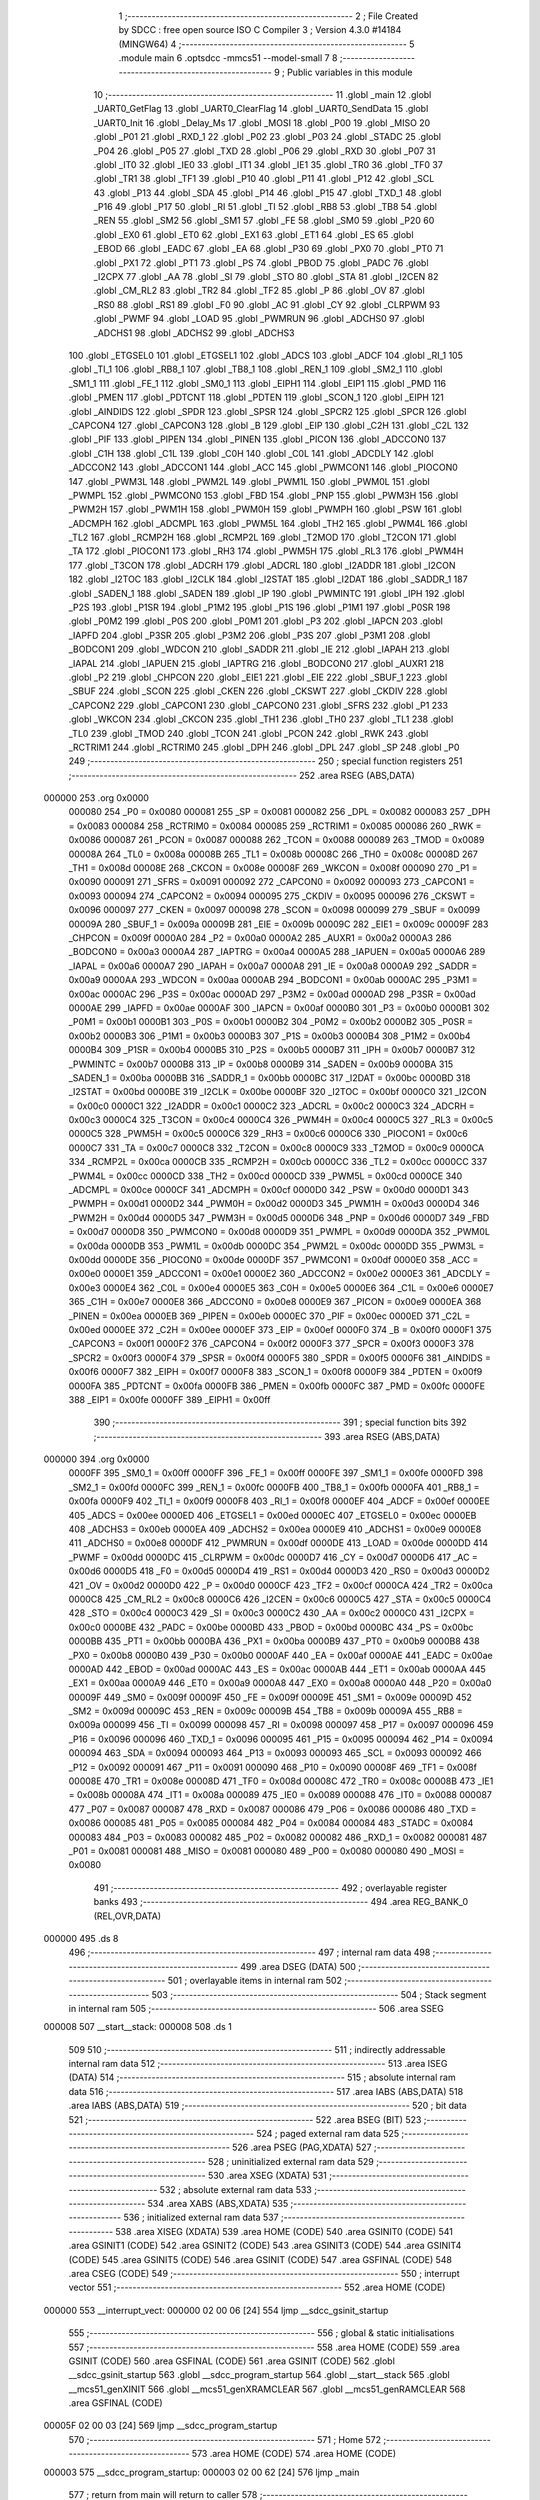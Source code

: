                                       1 ;--------------------------------------------------------
                                      2 ; File Created by SDCC : free open source ISO C Compiler 
                                      3 ; Version 4.3.0 #14184 (MINGW64)
                                      4 ;--------------------------------------------------------
                                      5 	.module main
                                      6 	.optsdcc -mmcs51 --model-small
                                      7 	
                                      8 ;--------------------------------------------------------
                                      9 ; Public variables in this module
                                     10 ;--------------------------------------------------------
                                     11 	.globl _main
                                     12 	.globl _UART0_GetFlag
                                     13 	.globl _UART0_ClearFlag
                                     14 	.globl _UART0_SendData
                                     15 	.globl _UART0_Init
                                     16 	.globl _Delay_Ms
                                     17 	.globl _MOSI
                                     18 	.globl _P00
                                     19 	.globl _MISO
                                     20 	.globl _P01
                                     21 	.globl _RXD_1
                                     22 	.globl _P02
                                     23 	.globl _P03
                                     24 	.globl _STADC
                                     25 	.globl _P04
                                     26 	.globl _P05
                                     27 	.globl _TXD
                                     28 	.globl _P06
                                     29 	.globl _RXD
                                     30 	.globl _P07
                                     31 	.globl _IT0
                                     32 	.globl _IE0
                                     33 	.globl _IT1
                                     34 	.globl _IE1
                                     35 	.globl _TR0
                                     36 	.globl _TF0
                                     37 	.globl _TR1
                                     38 	.globl _TF1
                                     39 	.globl _P10
                                     40 	.globl _P11
                                     41 	.globl _P12
                                     42 	.globl _SCL
                                     43 	.globl _P13
                                     44 	.globl _SDA
                                     45 	.globl _P14
                                     46 	.globl _P15
                                     47 	.globl _TXD_1
                                     48 	.globl _P16
                                     49 	.globl _P17
                                     50 	.globl _RI
                                     51 	.globl _TI
                                     52 	.globl _RB8
                                     53 	.globl _TB8
                                     54 	.globl _REN
                                     55 	.globl _SM2
                                     56 	.globl _SM1
                                     57 	.globl _FE
                                     58 	.globl _SM0
                                     59 	.globl _P20
                                     60 	.globl _EX0
                                     61 	.globl _ET0
                                     62 	.globl _EX1
                                     63 	.globl _ET1
                                     64 	.globl _ES
                                     65 	.globl _EBOD
                                     66 	.globl _EADC
                                     67 	.globl _EA
                                     68 	.globl _P30
                                     69 	.globl _PX0
                                     70 	.globl _PT0
                                     71 	.globl _PX1
                                     72 	.globl _PT1
                                     73 	.globl _PS
                                     74 	.globl _PBOD
                                     75 	.globl _PADC
                                     76 	.globl _I2CPX
                                     77 	.globl _AA
                                     78 	.globl _SI
                                     79 	.globl _STO
                                     80 	.globl _STA
                                     81 	.globl _I2CEN
                                     82 	.globl _CM_RL2
                                     83 	.globl _TR2
                                     84 	.globl _TF2
                                     85 	.globl _P
                                     86 	.globl _OV
                                     87 	.globl _RS0
                                     88 	.globl _RS1
                                     89 	.globl _F0
                                     90 	.globl _AC
                                     91 	.globl _CY
                                     92 	.globl _CLRPWM
                                     93 	.globl _PWMF
                                     94 	.globl _LOAD
                                     95 	.globl _PWMRUN
                                     96 	.globl _ADCHS0
                                     97 	.globl _ADCHS1
                                     98 	.globl _ADCHS2
                                     99 	.globl _ADCHS3
                                    100 	.globl _ETGSEL0
                                    101 	.globl _ETGSEL1
                                    102 	.globl _ADCS
                                    103 	.globl _ADCF
                                    104 	.globl _RI_1
                                    105 	.globl _TI_1
                                    106 	.globl _RB8_1
                                    107 	.globl _TB8_1
                                    108 	.globl _REN_1
                                    109 	.globl _SM2_1
                                    110 	.globl _SM1_1
                                    111 	.globl _FE_1
                                    112 	.globl _SM0_1
                                    113 	.globl _EIPH1
                                    114 	.globl _EIP1
                                    115 	.globl _PMD
                                    116 	.globl _PMEN
                                    117 	.globl _PDTCNT
                                    118 	.globl _PDTEN
                                    119 	.globl _SCON_1
                                    120 	.globl _EIPH
                                    121 	.globl _AINDIDS
                                    122 	.globl _SPDR
                                    123 	.globl _SPSR
                                    124 	.globl _SPCR2
                                    125 	.globl _SPCR
                                    126 	.globl _CAPCON4
                                    127 	.globl _CAPCON3
                                    128 	.globl _B
                                    129 	.globl _EIP
                                    130 	.globl _C2H
                                    131 	.globl _C2L
                                    132 	.globl _PIF
                                    133 	.globl _PIPEN
                                    134 	.globl _PINEN
                                    135 	.globl _PICON
                                    136 	.globl _ADCCON0
                                    137 	.globl _C1H
                                    138 	.globl _C1L
                                    139 	.globl _C0H
                                    140 	.globl _C0L
                                    141 	.globl _ADCDLY
                                    142 	.globl _ADCCON2
                                    143 	.globl _ADCCON1
                                    144 	.globl _ACC
                                    145 	.globl _PWMCON1
                                    146 	.globl _PIOCON0
                                    147 	.globl _PWM3L
                                    148 	.globl _PWM2L
                                    149 	.globl _PWM1L
                                    150 	.globl _PWM0L
                                    151 	.globl _PWMPL
                                    152 	.globl _PWMCON0
                                    153 	.globl _FBD
                                    154 	.globl _PNP
                                    155 	.globl _PWM3H
                                    156 	.globl _PWM2H
                                    157 	.globl _PWM1H
                                    158 	.globl _PWM0H
                                    159 	.globl _PWMPH
                                    160 	.globl _PSW
                                    161 	.globl _ADCMPH
                                    162 	.globl _ADCMPL
                                    163 	.globl _PWM5L
                                    164 	.globl _TH2
                                    165 	.globl _PWM4L
                                    166 	.globl _TL2
                                    167 	.globl _RCMP2H
                                    168 	.globl _RCMP2L
                                    169 	.globl _T2MOD
                                    170 	.globl _T2CON
                                    171 	.globl _TA
                                    172 	.globl _PIOCON1
                                    173 	.globl _RH3
                                    174 	.globl _PWM5H
                                    175 	.globl _RL3
                                    176 	.globl _PWM4H
                                    177 	.globl _T3CON
                                    178 	.globl _ADCRH
                                    179 	.globl _ADCRL
                                    180 	.globl _I2ADDR
                                    181 	.globl _I2CON
                                    182 	.globl _I2TOC
                                    183 	.globl _I2CLK
                                    184 	.globl _I2STAT
                                    185 	.globl _I2DAT
                                    186 	.globl _SADDR_1
                                    187 	.globl _SADEN_1
                                    188 	.globl _SADEN
                                    189 	.globl _IP
                                    190 	.globl _PWMINTC
                                    191 	.globl _IPH
                                    192 	.globl _P2S
                                    193 	.globl _P1SR
                                    194 	.globl _P1M2
                                    195 	.globl _P1S
                                    196 	.globl _P1M1
                                    197 	.globl _P0SR
                                    198 	.globl _P0M2
                                    199 	.globl _P0S
                                    200 	.globl _P0M1
                                    201 	.globl _P3
                                    202 	.globl _IAPCN
                                    203 	.globl _IAPFD
                                    204 	.globl _P3SR
                                    205 	.globl _P3M2
                                    206 	.globl _P3S
                                    207 	.globl _P3M1
                                    208 	.globl _BODCON1
                                    209 	.globl _WDCON
                                    210 	.globl _SADDR
                                    211 	.globl _IE
                                    212 	.globl _IAPAH
                                    213 	.globl _IAPAL
                                    214 	.globl _IAPUEN
                                    215 	.globl _IAPTRG
                                    216 	.globl _BODCON0
                                    217 	.globl _AUXR1
                                    218 	.globl _P2
                                    219 	.globl _CHPCON
                                    220 	.globl _EIE1
                                    221 	.globl _EIE
                                    222 	.globl _SBUF_1
                                    223 	.globl _SBUF
                                    224 	.globl _SCON
                                    225 	.globl _CKEN
                                    226 	.globl _CKSWT
                                    227 	.globl _CKDIV
                                    228 	.globl _CAPCON2
                                    229 	.globl _CAPCON1
                                    230 	.globl _CAPCON0
                                    231 	.globl _SFRS
                                    232 	.globl _P1
                                    233 	.globl _WKCON
                                    234 	.globl _CKCON
                                    235 	.globl _TH1
                                    236 	.globl _TH0
                                    237 	.globl _TL1
                                    238 	.globl _TL0
                                    239 	.globl _TMOD
                                    240 	.globl _TCON
                                    241 	.globl _PCON
                                    242 	.globl _RWK
                                    243 	.globl _RCTRIM1
                                    244 	.globl _RCTRIM0
                                    245 	.globl _DPH
                                    246 	.globl _DPL
                                    247 	.globl _SP
                                    248 	.globl _P0
                                    249 ;--------------------------------------------------------
                                    250 ; special function registers
                                    251 ;--------------------------------------------------------
                                    252 	.area RSEG    (ABS,DATA)
      000000                        253 	.org 0x0000
                           000080   254 _P0	=	0x0080
                           000081   255 _SP	=	0x0081
                           000082   256 _DPL	=	0x0082
                           000083   257 _DPH	=	0x0083
                           000084   258 _RCTRIM0	=	0x0084
                           000085   259 _RCTRIM1	=	0x0085
                           000086   260 _RWK	=	0x0086
                           000087   261 _PCON	=	0x0087
                           000088   262 _TCON	=	0x0088
                           000089   263 _TMOD	=	0x0089
                           00008A   264 _TL0	=	0x008a
                           00008B   265 _TL1	=	0x008b
                           00008C   266 _TH0	=	0x008c
                           00008D   267 _TH1	=	0x008d
                           00008E   268 _CKCON	=	0x008e
                           00008F   269 _WKCON	=	0x008f
                           000090   270 _P1	=	0x0090
                           000091   271 _SFRS	=	0x0091
                           000092   272 _CAPCON0	=	0x0092
                           000093   273 _CAPCON1	=	0x0093
                           000094   274 _CAPCON2	=	0x0094
                           000095   275 _CKDIV	=	0x0095
                           000096   276 _CKSWT	=	0x0096
                           000097   277 _CKEN	=	0x0097
                           000098   278 _SCON	=	0x0098
                           000099   279 _SBUF	=	0x0099
                           00009A   280 _SBUF_1	=	0x009a
                           00009B   281 _EIE	=	0x009b
                           00009C   282 _EIE1	=	0x009c
                           00009F   283 _CHPCON	=	0x009f
                           0000A0   284 _P2	=	0x00a0
                           0000A2   285 _AUXR1	=	0x00a2
                           0000A3   286 _BODCON0	=	0x00a3
                           0000A4   287 _IAPTRG	=	0x00a4
                           0000A5   288 _IAPUEN	=	0x00a5
                           0000A6   289 _IAPAL	=	0x00a6
                           0000A7   290 _IAPAH	=	0x00a7
                           0000A8   291 _IE	=	0x00a8
                           0000A9   292 _SADDR	=	0x00a9
                           0000AA   293 _WDCON	=	0x00aa
                           0000AB   294 _BODCON1	=	0x00ab
                           0000AC   295 _P3M1	=	0x00ac
                           0000AC   296 _P3S	=	0x00ac
                           0000AD   297 _P3M2	=	0x00ad
                           0000AD   298 _P3SR	=	0x00ad
                           0000AE   299 _IAPFD	=	0x00ae
                           0000AF   300 _IAPCN	=	0x00af
                           0000B0   301 _P3	=	0x00b0
                           0000B1   302 _P0M1	=	0x00b1
                           0000B1   303 _P0S	=	0x00b1
                           0000B2   304 _P0M2	=	0x00b2
                           0000B2   305 _P0SR	=	0x00b2
                           0000B3   306 _P1M1	=	0x00b3
                           0000B3   307 _P1S	=	0x00b3
                           0000B4   308 _P1M2	=	0x00b4
                           0000B4   309 _P1SR	=	0x00b4
                           0000B5   310 _P2S	=	0x00b5
                           0000B7   311 _IPH	=	0x00b7
                           0000B7   312 _PWMINTC	=	0x00b7
                           0000B8   313 _IP	=	0x00b8
                           0000B9   314 _SADEN	=	0x00b9
                           0000BA   315 _SADEN_1	=	0x00ba
                           0000BB   316 _SADDR_1	=	0x00bb
                           0000BC   317 _I2DAT	=	0x00bc
                           0000BD   318 _I2STAT	=	0x00bd
                           0000BE   319 _I2CLK	=	0x00be
                           0000BF   320 _I2TOC	=	0x00bf
                           0000C0   321 _I2CON	=	0x00c0
                           0000C1   322 _I2ADDR	=	0x00c1
                           0000C2   323 _ADCRL	=	0x00c2
                           0000C3   324 _ADCRH	=	0x00c3
                           0000C4   325 _T3CON	=	0x00c4
                           0000C4   326 _PWM4H	=	0x00c4
                           0000C5   327 _RL3	=	0x00c5
                           0000C5   328 _PWM5H	=	0x00c5
                           0000C6   329 _RH3	=	0x00c6
                           0000C6   330 _PIOCON1	=	0x00c6
                           0000C7   331 _TA	=	0x00c7
                           0000C8   332 _T2CON	=	0x00c8
                           0000C9   333 _T2MOD	=	0x00c9
                           0000CA   334 _RCMP2L	=	0x00ca
                           0000CB   335 _RCMP2H	=	0x00cb
                           0000CC   336 _TL2	=	0x00cc
                           0000CC   337 _PWM4L	=	0x00cc
                           0000CD   338 _TH2	=	0x00cd
                           0000CD   339 _PWM5L	=	0x00cd
                           0000CE   340 _ADCMPL	=	0x00ce
                           0000CF   341 _ADCMPH	=	0x00cf
                           0000D0   342 _PSW	=	0x00d0
                           0000D1   343 _PWMPH	=	0x00d1
                           0000D2   344 _PWM0H	=	0x00d2
                           0000D3   345 _PWM1H	=	0x00d3
                           0000D4   346 _PWM2H	=	0x00d4
                           0000D5   347 _PWM3H	=	0x00d5
                           0000D6   348 _PNP	=	0x00d6
                           0000D7   349 _FBD	=	0x00d7
                           0000D8   350 _PWMCON0	=	0x00d8
                           0000D9   351 _PWMPL	=	0x00d9
                           0000DA   352 _PWM0L	=	0x00da
                           0000DB   353 _PWM1L	=	0x00db
                           0000DC   354 _PWM2L	=	0x00dc
                           0000DD   355 _PWM3L	=	0x00dd
                           0000DE   356 _PIOCON0	=	0x00de
                           0000DF   357 _PWMCON1	=	0x00df
                           0000E0   358 _ACC	=	0x00e0
                           0000E1   359 _ADCCON1	=	0x00e1
                           0000E2   360 _ADCCON2	=	0x00e2
                           0000E3   361 _ADCDLY	=	0x00e3
                           0000E4   362 _C0L	=	0x00e4
                           0000E5   363 _C0H	=	0x00e5
                           0000E6   364 _C1L	=	0x00e6
                           0000E7   365 _C1H	=	0x00e7
                           0000E8   366 _ADCCON0	=	0x00e8
                           0000E9   367 _PICON	=	0x00e9
                           0000EA   368 _PINEN	=	0x00ea
                           0000EB   369 _PIPEN	=	0x00eb
                           0000EC   370 _PIF	=	0x00ec
                           0000ED   371 _C2L	=	0x00ed
                           0000EE   372 _C2H	=	0x00ee
                           0000EF   373 _EIP	=	0x00ef
                           0000F0   374 _B	=	0x00f0
                           0000F1   375 _CAPCON3	=	0x00f1
                           0000F2   376 _CAPCON4	=	0x00f2
                           0000F3   377 _SPCR	=	0x00f3
                           0000F3   378 _SPCR2	=	0x00f3
                           0000F4   379 _SPSR	=	0x00f4
                           0000F5   380 _SPDR	=	0x00f5
                           0000F6   381 _AINDIDS	=	0x00f6
                           0000F7   382 _EIPH	=	0x00f7
                           0000F8   383 _SCON_1	=	0x00f8
                           0000F9   384 _PDTEN	=	0x00f9
                           0000FA   385 _PDTCNT	=	0x00fa
                           0000FB   386 _PMEN	=	0x00fb
                           0000FC   387 _PMD	=	0x00fc
                           0000FE   388 _EIP1	=	0x00fe
                           0000FF   389 _EIPH1	=	0x00ff
                                    390 ;--------------------------------------------------------
                                    391 ; special function bits
                                    392 ;--------------------------------------------------------
                                    393 	.area RSEG    (ABS,DATA)
      000000                        394 	.org 0x0000
                           0000FF   395 _SM0_1	=	0x00ff
                           0000FF   396 _FE_1	=	0x00ff
                           0000FE   397 _SM1_1	=	0x00fe
                           0000FD   398 _SM2_1	=	0x00fd
                           0000FC   399 _REN_1	=	0x00fc
                           0000FB   400 _TB8_1	=	0x00fb
                           0000FA   401 _RB8_1	=	0x00fa
                           0000F9   402 _TI_1	=	0x00f9
                           0000F8   403 _RI_1	=	0x00f8
                           0000EF   404 _ADCF	=	0x00ef
                           0000EE   405 _ADCS	=	0x00ee
                           0000ED   406 _ETGSEL1	=	0x00ed
                           0000EC   407 _ETGSEL0	=	0x00ec
                           0000EB   408 _ADCHS3	=	0x00eb
                           0000EA   409 _ADCHS2	=	0x00ea
                           0000E9   410 _ADCHS1	=	0x00e9
                           0000E8   411 _ADCHS0	=	0x00e8
                           0000DF   412 _PWMRUN	=	0x00df
                           0000DE   413 _LOAD	=	0x00de
                           0000DD   414 _PWMF	=	0x00dd
                           0000DC   415 _CLRPWM	=	0x00dc
                           0000D7   416 _CY	=	0x00d7
                           0000D6   417 _AC	=	0x00d6
                           0000D5   418 _F0	=	0x00d5
                           0000D4   419 _RS1	=	0x00d4
                           0000D3   420 _RS0	=	0x00d3
                           0000D2   421 _OV	=	0x00d2
                           0000D0   422 _P	=	0x00d0
                           0000CF   423 _TF2	=	0x00cf
                           0000CA   424 _TR2	=	0x00ca
                           0000C8   425 _CM_RL2	=	0x00c8
                           0000C6   426 _I2CEN	=	0x00c6
                           0000C5   427 _STA	=	0x00c5
                           0000C4   428 _STO	=	0x00c4
                           0000C3   429 _SI	=	0x00c3
                           0000C2   430 _AA	=	0x00c2
                           0000C0   431 _I2CPX	=	0x00c0
                           0000BE   432 _PADC	=	0x00be
                           0000BD   433 _PBOD	=	0x00bd
                           0000BC   434 _PS	=	0x00bc
                           0000BB   435 _PT1	=	0x00bb
                           0000BA   436 _PX1	=	0x00ba
                           0000B9   437 _PT0	=	0x00b9
                           0000B8   438 _PX0	=	0x00b8
                           0000B0   439 _P30	=	0x00b0
                           0000AF   440 _EA	=	0x00af
                           0000AE   441 _EADC	=	0x00ae
                           0000AD   442 _EBOD	=	0x00ad
                           0000AC   443 _ES	=	0x00ac
                           0000AB   444 _ET1	=	0x00ab
                           0000AA   445 _EX1	=	0x00aa
                           0000A9   446 _ET0	=	0x00a9
                           0000A8   447 _EX0	=	0x00a8
                           0000A0   448 _P20	=	0x00a0
                           00009F   449 _SM0	=	0x009f
                           00009F   450 _FE	=	0x009f
                           00009E   451 _SM1	=	0x009e
                           00009D   452 _SM2	=	0x009d
                           00009C   453 _REN	=	0x009c
                           00009B   454 _TB8	=	0x009b
                           00009A   455 _RB8	=	0x009a
                           000099   456 _TI	=	0x0099
                           000098   457 _RI	=	0x0098
                           000097   458 _P17	=	0x0097
                           000096   459 _P16	=	0x0096
                           000096   460 _TXD_1	=	0x0096
                           000095   461 _P15	=	0x0095
                           000094   462 _P14	=	0x0094
                           000094   463 _SDA	=	0x0094
                           000093   464 _P13	=	0x0093
                           000093   465 _SCL	=	0x0093
                           000092   466 _P12	=	0x0092
                           000091   467 _P11	=	0x0091
                           000090   468 _P10	=	0x0090
                           00008F   469 _TF1	=	0x008f
                           00008E   470 _TR1	=	0x008e
                           00008D   471 _TF0	=	0x008d
                           00008C   472 _TR0	=	0x008c
                           00008B   473 _IE1	=	0x008b
                           00008A   474 _IT1	=	0x008a
                           000089   475 _IE0	=	0x0089
                           000088   476 _IT0	=	0x0088
                           000087   477 _P07	=	0x0087
                           000087   478 _RXD	=	0x0087
                           000086   479 _P06	=	0x0086
                           000086   480 _TXD	=	0x0086
                           000085   481 _P05	=	0x0085
                           000084   482 _P04	=	0x0084
                           000084   483 _STADC	=	0x0084
                           000083   484 _P03	=	0x0083
                           000082   485 _P02	=	0x0082
                           000082   486 _RXD_1	=	0x0082
                           000081   487 _P01	=	0x0081
                           000081   488 _MISO	=	0x0081
                           000080   489 _P00	=	0x0080
                           000080   490 _MOSI	=	0x0080
                                    491 ;--------------------------------------------------------
                                    492 ; overlayable register banks
                                    493 ;--------------------------------------------------------
                                    494 	.area REG_BANK_0	(REL,OVR,DATA)
      000000                        495 	.ds 8
                                    496 ;--------------------------------------------------------
                                    497 ; internal ram data
                                    498 ;--------------------------------------------------------
                                    499 	.area DSEG    (DATA)
                                    500 ;--------------------------------------------------------
                                    501 ; overlayable items in internal ram
                                    502 ;--------------------------------------------------------
                                    503 ;--------------------------------------------------------
                                    504 ; Stack segment in internal ram
                                    505 ;--------------------------------------------------------
                                    506 	.area SSEG
      000008                        507 __start__stack:
      000008                        508 	.ds	1
                                    509 
                                    510 ;--------------------------------------------------------
                                    511 ; indirectly addressable internal ram data
                                    512 ;--------------------------------------------------------
                                    513 	.area ISEG    (DATA)
                                    514 ;--------------------------------------------------------
                                    515 ; absolute internal ram data
                                    516 ;--------------------------------------------------------
                                    517 	.area IABS    (ABS,DATA)
                                    518 	.area IABS    (ABS,DATA)
                                    519 ;--------------------------------------------------------
                                    520 ; bit data
                                    521 ;--------------------------------------------------------
                                    522 	.area BSEG    (BIT)
                                    523 ;--------------------------------------------------------
                                    524 ; paged external ram data
                                    525 ;--------------------------------------------------------
                                    526 	.area PSEG    (PAG,XDATA)
                                    527 ;--------------------------------------------------------
                                    528 ; uninitialized external ram data
                                    529 ;--------------------------------------------------------
                                    530 	.area XSEG    (XDATA)
                                    531 ;--------------------------------------------------------
                                    532 ; absolute external ram data
                                    533 ;--------------------------------------------------------
                                    534 	.area XABS    (ABS,XDATA)
                                    535 ;--------------------------------------------------------
                                    536 ; initialized external ram data
                                    537 ;--------------------------------------------------------
                                    538 	.area XISEG   (XDATA)
                                    539 	.area HOME    (CODE)
                                    540 	.area GSINIT0 (CODE)
                                    541 	.area GSINIT1 (CODE)
                                    542 	.area GSINIT2 (CODE)
                                    543 	.area GSINIT3 (CODE)
                                    544 	.area GSINIT4 (CODE)
                                    545 	.area GSINIT5 (CODE)
                                    546 	.area GSINIT  (CODE)
                                    547 	.area GSFINAL (CODE)
                                    548 	.area CSEG    (CODE)
                                    549 ;--------------------------------------------------------
                                    550 ; interrupt vector
                                    551 ;--------------------------------------------------------
                                    552 	.area HOME    (CODE)
      000000                        553 __interrupt_vect:
      000000 02 00 06         [24]  554 	ljmp	__sdcc_gsinit_startup
                                    555 ;--------------------------------------------------------
                                    556 ; global & static initialisations
                                    557 ;--------------------------------------------------------
                                    558 	.area HOME    (CODE)
                                    559 	.area GSINIT  (CODE)
                                    560 	.area GSFINAL (CODE)
                                    561 	.area GSINIT  (CODE)
                                    562 	.globl __sdcc_gsinit_startup
                                    563 	.globl __sdcc_program_startup
                                    564 	.globl __start__stack
                                    565 	.globl __mcs51_genXINIT
                                    566 	.globl __mcs51_genXRAMCLEAR
                                    567 	.globl __mcs51_genRAMCLEAR
                                    568 	.area GSFINAL (CODE)
      00005F 02 00 03         [24]  569 	ljmp	__sdcc_program_startup
                                    570 ;--------------------------------------------------------
                                    571 ; Home
                                    572 ;--------------------------------------------------------
                                    573 	.area HOME    (CODE)
                                    574 	.area HOME    (CODE)
      000003                        575 __sdcc_program_startup:
      000003 02 00 62         [24]  576 	ljmp	_main
                                    577 ;	return from main will return to caller
                                    578 ;--------------------------------------------------------
                                    579 ; code
                                    580 ;--------------------------------------------------------
                                    581 	.area CSEG    (CODE)
                                    582 ;------------------------------------------------------------
                                    583 ;Allocation info for local variables in function 'main'
                                    584 ;------------------------------------------------------------
                                    585 ;	main.c:6: void main(void)
                                    586 ;	-----------------------------------------
                                    587 ;	 function main
                                    588 ;	-----------------------------------------
      000062                        589 _main:
                           000007   590 	ar7 = 0x07
                           000006   591 	ar6 = 0x06
                           000005   592 	ar5 = 0x05
                           000004   593 	ar4 = 0x04
                           000003   594 	ar3 = 0x03
                           000002   595 	ar2 = 0x02
                           000001   596 	ar1 = 0x01
                           000000   597 	ar0 = 0x00
                                    598 ;	main.c:10: P1M1 &= ~(1 << 5);
      000062 53 B3 DF         [24]  599 	anl	_P1M1,#0xdf
                                    600 ;	main.c:11: P1M2 |= (1 << 5);  
      000065 43 B4 20         [24]  601 	orl	_P1M2,#0x20
                                    602 ;	main.c:12: UART0_Init();
      000068 12 00 D8         [24]  603 	lcall	_UART0_Init
                                    604 ;	main.c:13: while (1) {
      00006B                        605 00105$:
                                    606 ;	main.c:14: UART0_SendData(0x39);
      00006B 75 82 39         [24]  607 	mov	dpl,#0x39
      00006E 12 01 0A         [24]  608 	lcall	_UART0_SendData
                                    609 ;	main.c:16: while (UART0_GetFlag(UART0_TX_FLAG) == 0) {
      000071                        610 00101$:
      000071 75 82 02         [24]  611 	mov	dpl,#0x02
      000074 12 01 1E         [24]  612 	lcall	_UART0_GetFlag
      000077 E5 82            [12]  613 	mov	a,dpl
      000079 60 F6            [24]  614 	jz	00101$
                                    615 ;	main.c:18: UART0_ClearFlag(UART0_TX_FLAG);
      00007B 75 82 02         [24]  616 	mov	dpl,#0x02
      00007E 12 01 18         [24]  617 	lcall	_UART0_ClearFlag
                                    618 ;	main.c:19: Delay_Ms(1000);
      000081 90 03 E8         [24]  619 	mov	dptr,#0x03e8
      000084 12 00 99         [24]  620 	lcall	_Delay_Ms
                                    621 ;	main.c:21: }
      000087 80 E2            [24]  622 	sjmp	00105$
                                    623 	.area CSEG    (CODE)
                                    624 	.area CONST   (CODE)
                                    625 	.area XINIT   (CODE)
                                    626 	.area CABS    (ABS,CODE)

